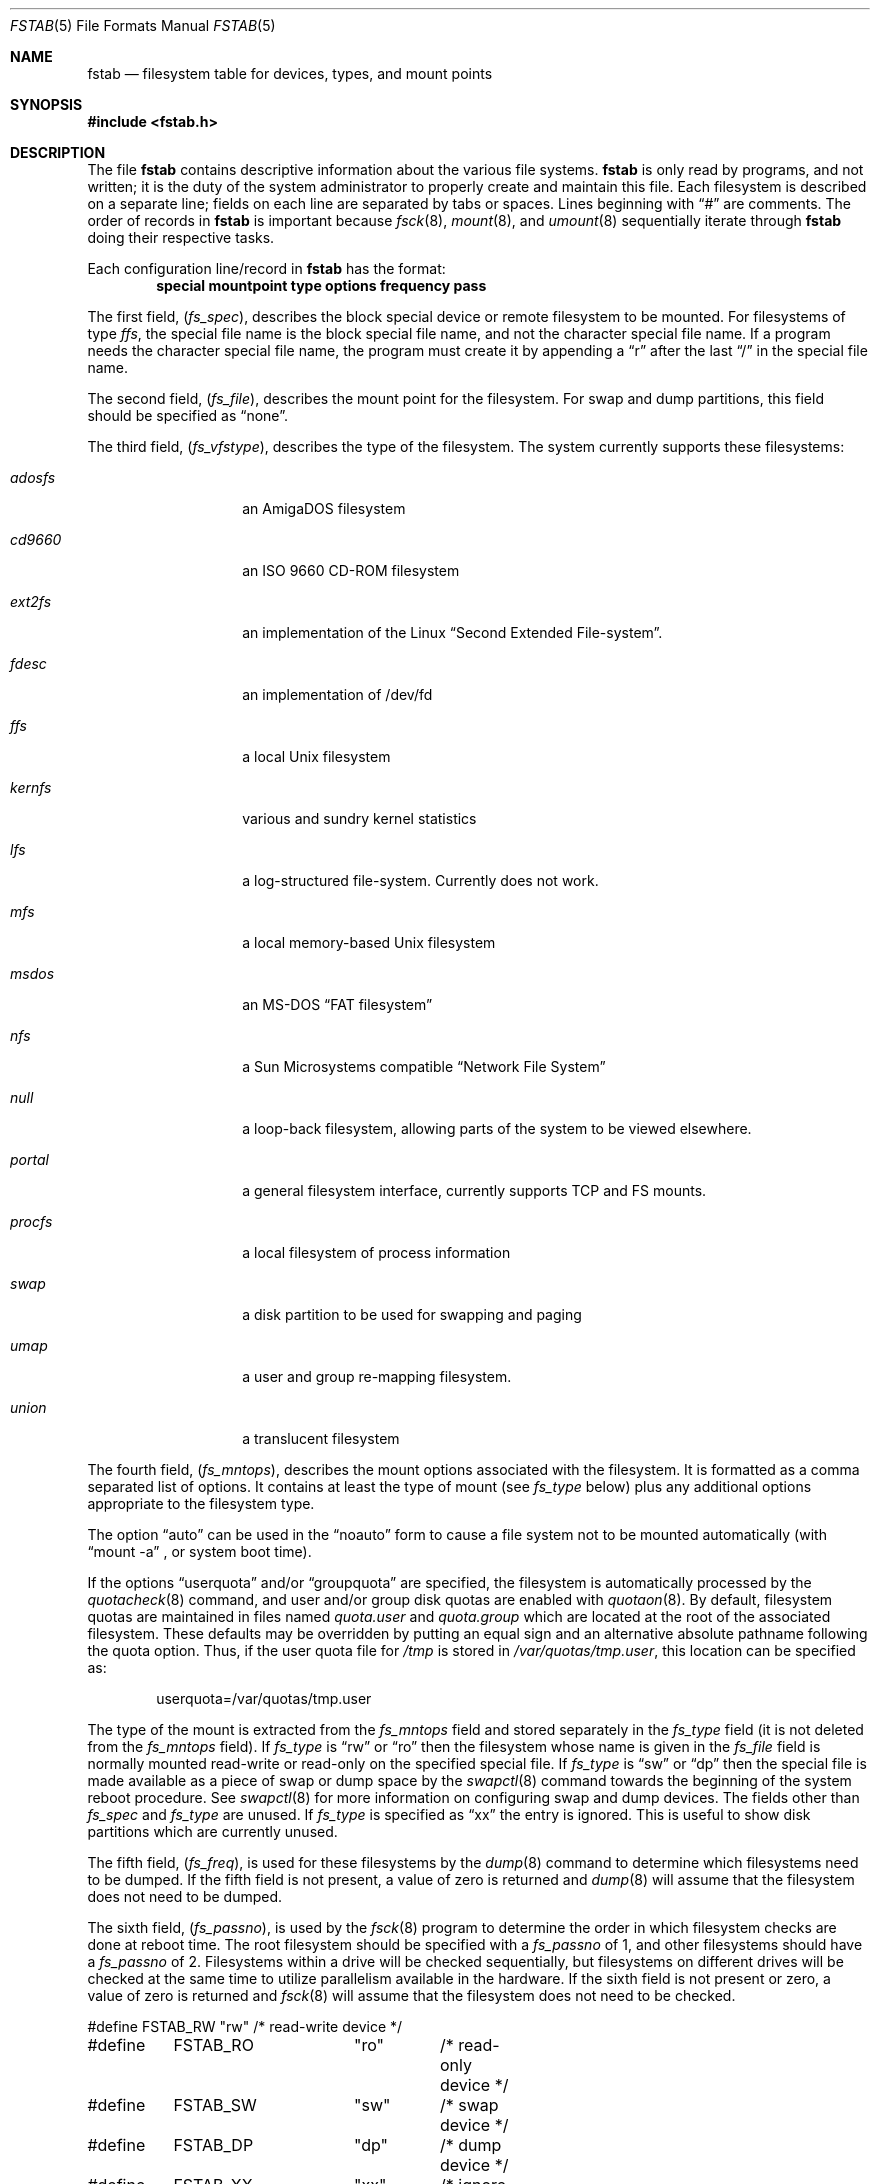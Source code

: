.\"	$NetBSD: fstab.5,v 1.20 2000/11/08 00:10:46 lukem Exp $
.\"
.\" Copyright (c) 1980, 1989, 1991, 1993
.\"	The Regents of the University of California.  All rights reserved.
.\"
.\" Redistribution and use in source and binary forms, with or without
.\" modification, are permitted provided that the following conditions
.\" are met:
.\" 1. Redistributions of source code must retain the above copyright
.\"    notice, this list of conditions and the following disclaimer.
.\" 2. Redistributions in binary form must reproduce the above copyright
.\"    notice, this list of conditions and the following disclaimer in the
.\"    documentation and/or other materials provided with the distribution.
.\" 3. All advertising materials mentioning features or use of this software
.\"    must display the following acknowledgement:
.\"	This product includes software developed by the University of
.\"	California, Berkeley and its contributors.
.\" 4. Neither the name of the University nor the names of its contributors
.\"    may be used to endorse or promote products derived from this software
.\"    without specific prior written permission.
.\"
.\" THIS SOFTWARE IS PROVIDED BY THE REGENTS AND CONTRIBUTORS ``AS IS'' AND
.\" ANY EXPRESS OR IMPLIED WARRANTIES, INCLUDING, BUT NOT LIMITED TO, THE
.\" IMPLIED WARRANTIES OF MERCHANTABILITY AND FITNESS FOR A PARTICULAR PURPOSE
.\" ARE DISCLAIMED.  IN NO EVENT SHALL THE REGENTS OR CONTRIBUTORS BE LIABLE
.\" FOR ANY DIRECT, INDIRECT, INCIDENTAL, SPECIAL, EXEMPLARY, OR CONSEQUENTIAL
.\" DAMAGES (INCLUDING, BUT NOT LIMITED TO, PROCUREMENT OF SUBSTITUTE GOODS
.\" OR SERVICES; LOSS OF USE, DATA, OR PROFITS; OR BUSINESS INTERRUPTION)
.\" HOWEVER CAUSED AND ON ANY THEORY OF LIABILITY, WHETHER IN CONTRACT, STRICT
.\" LIABILITY, OR TORT (INCLUDING NEGLIGENCE OR OTHERWISE) ARISING IN ANY WAY
.\" OUT OF THE USE OF THIS SOFTWARE, EVEN IF ADVISED OF THE POSSIBILITY OF
.\" SUCH DAMAGE.
.\"
.\"     @(#)fstab.5	8.1 (Berkeley) 6/5/93
.\"
.Dd November 7, 2000
.Dt FSTAB 5
.Os
.Sh NAME
.Nm fstab
.Nd filesystem table for devices, types, and mount points
.Sh SYNOPSIS
.Fd #include <fstab.h>
.Sh DESCRIPTION
The file
.Nm
contains descriptive information about the various file systems.
.Nm
is only read by programs, and not written;
it is the duty of the system administrator to properly create
and maintain this file.
Each filesystem is described on a separate line;
fields on each line are separated by tabs or spaces. Lines beginning
with 
.Dq #
are comments.
The order of records in
.Nm
is important because
.Xr fsck 8 ,
.Xr mount 8 ,
and
.Xr umount 8
sequentially iterate through
.Nm
doing their respective tasks.
.Pp
Each configuration line/record in
.Nm
has the format:
.Dl special mountpoint type options frequency pass  
.Pp
The first field,
.Pq Fa fs_spec ,
describes the block special device or
remote filesystem to be mounted.
For filesystems of type
.Em ffs ,
the special file name is the block special file name,
and not the character special file name.
If a program needs the character special file name,
the program must create it by appending a 
.Dq r
after the
last 
.Dq /
in the special file name.
.Pp
The second field,
.Pq Fa fs_file ,
describes the mount point for the filesystem.
For swap and dump partitions, this field should be specified as 
.Dq none .
.Pp
The third field,
.Pq Fa fs_vfstype ,
describes the type of the filesystem.
The system currently supports these filesystems:
.Bl -tag -width indent -offset indent
.It Em adosfs
an
.Tn AmigaDOS
filesystem
.It Em cd9660
an
.Tn ISO
9660 CD-ROM filesystem
.It Em ext2fs
an implementation of the Linux
.Dq Second Extended File-system .
.It Em fdesc
an implementation of /dev/fd
.It Em ffs
a local
.Ux
filesystem
.It Em kernfs
various and sundry kernel statistics
.It Em lfs
a log-structured file-system.  Currently does not work.
.It Em mfs
a local memory-based
.Ux
filesystem
.It Em msdos
an
.Tn MS-DOS
.Dq FAT filesystem
.It Em nfs
a Sun Microsystems compatible 
.Dq Network File System
.It Em null
a loop-back filesystem, allowing parts of the system to be viewed
elsewhere.
.It Em portal
a general filesystem interface, currently supports TCP and FS mounts.
.It Em procfs
a local filesystem of process information
.It Em swap
a disk partition to be used for swapping and paging
.It Em umap
a user and group re-mapping filesystem.
.It Em union
a translucent filesystem
.El
.Pp
The fourth field,
.Pq Fa fs_mntops ,
describes the mount options associated with the filesystem.
It is formatted as a comma separated list of options.
It contains at least the type of mount (see
.Fa fs_type
below) plus any additional options
appropriate to the filesystem type.
.Pp
The option 
.Dq auto
can be used in the 
.Dq noauto
form to cause
a file system not to be mounted automatically (with 
.Dq mount -a
,
or system boot time).
.Pp
If the options 
.Dq userquota
and/or 
.Dq groupquota
are specified,
the filesystem is automatically processed by the
.Xr quotacheck 8
command, and user and/or group disk quotas are enabled with
.Xr quotaon 8 .
By default,
filesystem quotas are maintained in files named
.Pa quota.user
and
.Pa quota.group
which are located at the root of the associated filesystem.
These defaults may be overridden by putting an equal sign
and an alternative absolute pathname following the quota option.
Thus, if the user quota file for
.Pa /tmp
is stored in
.Pa /var/quotas/tmp.user ,
this location can be specified as:
.Bd -literal -offset indent
userquota=/var/quotas/tmp.user
.Ed
.Pp
The type of the mount is extracted from the
.Fa fs_mntops
field and stored separately in the
.Fa fs_type
field (it is not deleted from the
.Fa fs_mntops
field).
If
.Fa fs_type
is 
.Dq rw
or 
.Dq ro
then the filesystem whose name is given in the
.Fa fs_file
field is normally mounted read-write or read-only on the
specified special file.
If
.Fa fs_type
is 
.Dq sw
or
.Dq dp
then the special file is made available as a piece of swap
or dump
space by the
.Xr swapctl 8
command towards the beginning of the system reboot procedure.
See
.Xr swapctl 8
for more information on configuring swap and dump devices.
The fields other than
.Fa fs_spec
and
.Fa fs_type
are unused.
If
.Fa fs_type
is specified as 
.Dq xx
the entry is ignored.
This is useful to show disk partitions which are currently unused.
.Pp
The fifth field,
.Pq Fa fs_freq ,
is used for these filesystems by the
.Xr dump 8
command to determine which filesystems need to be dumped.
If the fifth field is not present, a value of zero is returned and
.Xr dump 8
will assume that the filesystem does not need to be dumped.
.Pp
The sixth field,
.Pq Fa fs_passno ,
is used by the
.Xr fsck 8
program to determine the order in which filesystem checks are done
at reboot time.
The root filesystem should be specified with a
.Fa fs_passno
of 1, and other filesystems should have a
.Fa fs_passno
of 2.
Filesystems within a drive will be checked sequentially,
but filesystems on different drives will be checked at the
same time to utilize parallelism available in the hardware.
If the sixth field is not present or zero,
a value of zero is returned and
.Xr fsck 8
will assume that the filesystem does not need to be checked.
.Bd -literal
#define	FSTAB_RW	"rw"	/* read-write device */
#define	FSTAB_RO	"ro"	/* read-only device */
#define	FSTAB_SW	"sw"	/* swap device */
#define	FSTAB_DP	"dp"	/* dump device */
#define	FSTAB_XX	"xx"	/* ignore totally */

struct fstab {
	char	*fs_spec;	/* block special device name */
	char	*fs_file;	/* filesystem path prefix */
	char	*fs_vfstype;	/* type of filesystem */
	char	*fs_mntops;	/* comma separated mount options */
	char	*fs_type;	/* rw, ro, sw, or xx */
	int	fs_freq;	/* dump frequency, in days */
	int	fs_passno;	/* pass number on parallel fsck */
};
.Ed
.Pp
The proper way to read records from
.Pa fstab
is to use the routines
.Xr getfsent 3 ,
.Xr getfsspec 3 ,
.Xr getfstype 3 ,
and
.Xr getfsfile 3 .
.Sh FILES
.Bl -tag -width /etc/fstab -compact
.It Pa /etc/fstab
The file
.Nm
resides in
.Pa /etc .
.El
.Sh SEE ALSO
.Xr getfsent 3 ,
.Xr mount_ados 8 ,
.Xr mount_cd9660 8 ,
.Xr mount_ext2fs 8 ,
.Xr mount_fdesc 8 ,
.Xr mount_ffs 8 ,
.Xr mount_kernfs 8 ,
.Xr mount_lfs 8 ,
.Xr mount_mfs 8 ,
.Xr mount_msdos 8 ,
.Xr mount_nfs 8 ,
.Xr mount_null 8 ,
.Xr mount_portal 8 ,
.Xr mount_procfs 8 ,
.Xr mount_ufs 8 ,
.Xr mount_umap 8 ,
.Xr mount_union 8 ,
.Xr swapctl 8
.Sh HISTORY
The
.Nm
file format appeared in
.Bx 4.0 .
